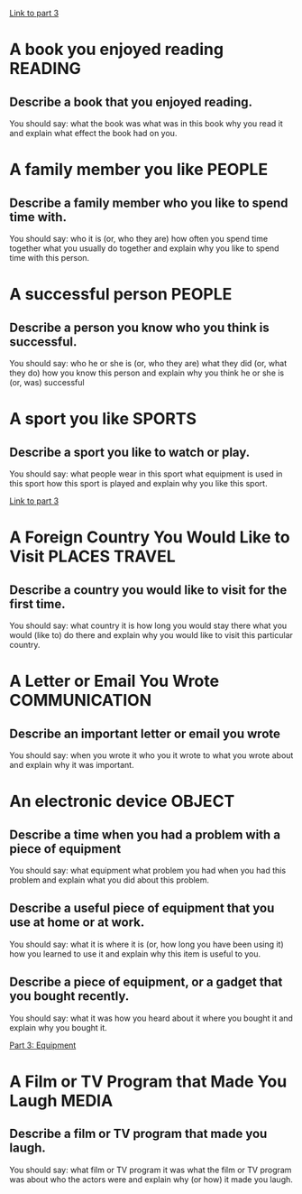 #+TAGS: READING(r) PEOPLE(p) SPORTS(s) PLACES(n) TRAVEL(t) COMMUNICATION(c) OBJECT(o) MEDIA(m)

[[file:part_3.org][Link to part 3]]

* A book you enjoyed reading                                        :READING:

** Describe a book that you enjoyed reading.
You should say:
what the book was
what was in this book
why you read it
and explain what effect the book had on you.

* A family member you like                                           :PEOPLE:

** Describe a family member who you like to spend time with. 
You should say:
who it is (or, who they are)
how often you spend time together 
what you usually do together 
and explain why you like to spend time with this person.

* A successful person                                                :PEOPLE:

** Describe a person you know who you think is successful. 
You should say:
who he or she is (or, who they are)
what they did (or, what they do)
how you know this person 
and explain why you think he or she is (or, was) successful 

* A sport you like                                                   :SPORTS:

** Describe a sport you like to watch or play.
You should say:
what people wear in this sport
what equipment is used in this sport
how this sport is played 
and explain why you like this sport.

[[file:part_3.org::Sports][Link to part 3]]

* A Foreign Country You Would Like to Visit                   :PLACES:TRAVEL:

** Describe a country you would like to visit for the first time.
You should say:
what country it is
how long you would stay there
what you would (like to) do there 
and explain why you would like to visit this particular country.

* A Letter or Email You Wrote                                 :COMMUNICATION:

** Describe an important letter or email you wrote
You should say:
when you wrote it
who you it wrote to
what you wrote about
and explain why it was important.

* An electronic device                                               :OBJECT:

** Describe a time when you had a problem with a piece of equipment
You should say:
what equipment 
what problem you had
when you had this problem 
and explain what you did about this problem.


** Describe a useful piece of equipment that you use at home or at work.
You should say:
what it is
where it is (or, how long you have been using it)
how you learned to use it
and explain why this item is useful to you. 


** Describe a piece of equipment, or a gadget that you bought recently. 
You should say:
what it was
how you heard about it
where you bought it
and explain why you bought it.

[[file:part_3.org::*Equipment][Part 3: Equipment]]
* A Film or TV Program that Made You Laugh                            :MEDIA:

** Describe a film or TV program that made you laugh.
You should say:
what film or TV program it was
what the film or TV program was about
who the actors were
and explain why (or how) it made you laugh.


